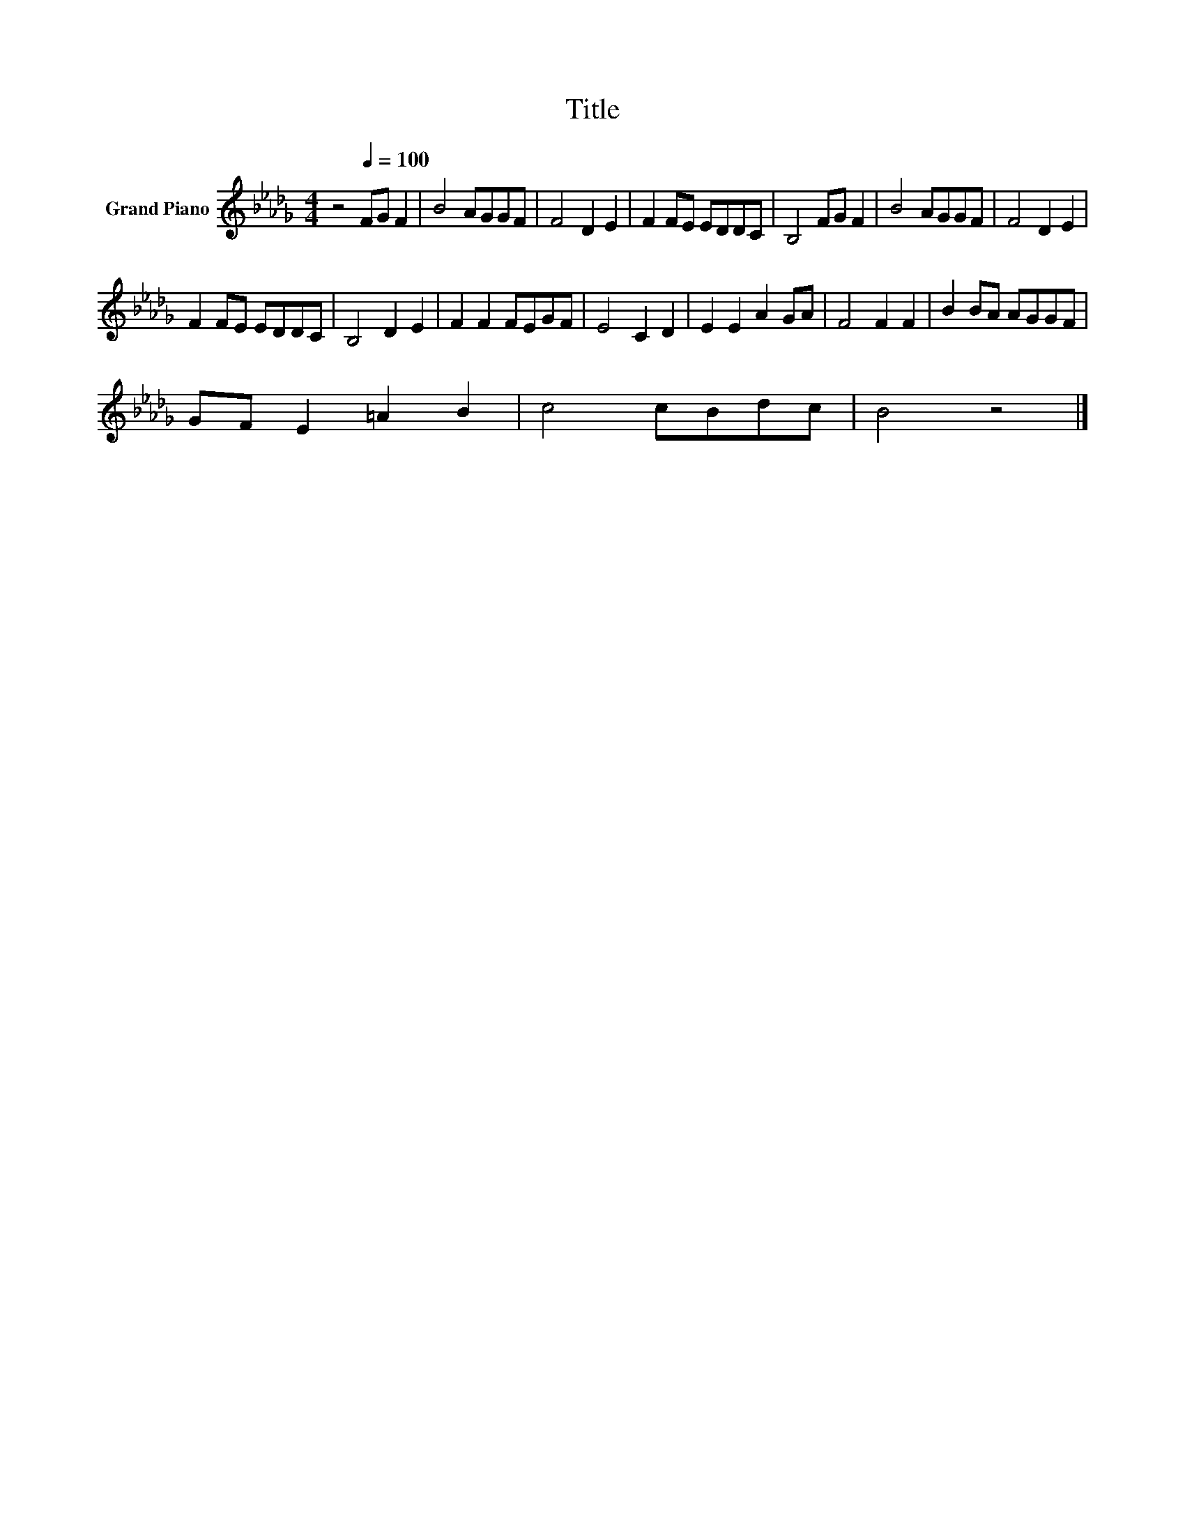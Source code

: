 X:1
T:Title
L:1/8
M:4/4
K:Db
V:1 treble nm="Grand Piano"
V:1
 z4[Q:1/4=100] FG F2 | B4 AGGF | F4 D2 E2 | F2 FE EDDC | B,4 FG F2 | B4 AGGF | F4 D2 E2 | %7
 F2 FE EDDC | B,4 D2 E2 | F2 F2 FEGF | E4 C2 D2 | E2 E2 A2 GA | F4 F2 F2 | B2 BA AGGF | %14
 GF E2 =A2 B2 | c4 cBdc | B4 z4 |] %17

